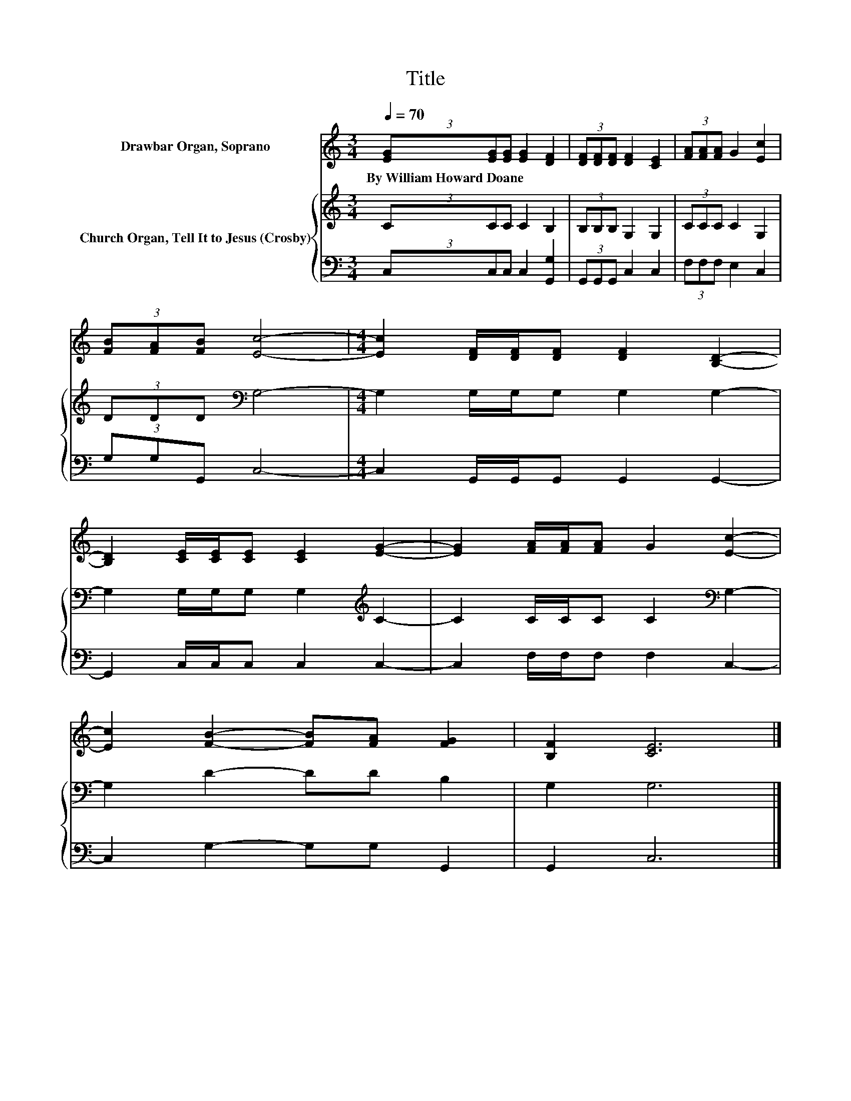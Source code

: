 X:1
T:Title
%%score 1 { 2 | 3 }
L:1/8
Q:1/4=70
M:3/4
K:C
V:1 treble nm="Drawbar Organ, Soprano"
V:2 treble nm="Church Organ, Tell It to Jesus (Crosby)"
V:3 bass 
V:1
 (3[EG][EG][EG] [EG]2 [DF]2 | (3[DF][DF][DF] [DF]2 [CE]2 | (3[FA][FA][FA] G2 [Ec]2 | %3
w: By~William~Howard~Doane * * * *|||
 (3[FB][FA][FB] [Ec]4- |[M:4/4] [Ec]2 [DF]/[DF]/[DF] [DF]2 [B,D]2- | %5
w: ||
 [B,D]2 [CE]/[CE]/[CE] [CE]2 [EG]2- | [EG]2 [FA]/[FA]/[FA] G2 [Ec]2- | %7
w: ||
 [Ec]2 [FB]2- [FB][FA] [FG]2 | [B,F]2 [CE]6 |] %9
w: ||
V:2
 (3CCC C2 B,2 | (3B,B,B, G,2 G,2 | (3CCC C2 G,2 | (3DDD[K:bass] G,4- | %4
[M:4/4] G,2 G,/G,/G, G,2 G,2- | G,2 G,/G,/G, G,2[K:treble] C2- | C2 C/C/C C2[K:bass] G,2- | %7
 G,2 D2- DD B,2 | G,2 G,6 |] %9
V:3
 (3C,C,C, C,2 [G,,G,]2 | (3G,,G,,G,, C,2 C,2 | (3F,F,F, E,2 C,2 | (3G,G,G,, C,4- | %4
[M:4/4] C,2 G,,/G,,/G,, G,,2 G,,2- | G,,2 C,/C,/C, C,2 C,2- | C,2 F,/F,/F, F,2 C,2- | %7
 C,2 G,2- G,G, G,,2 | G,,2 C,6 |] %9


